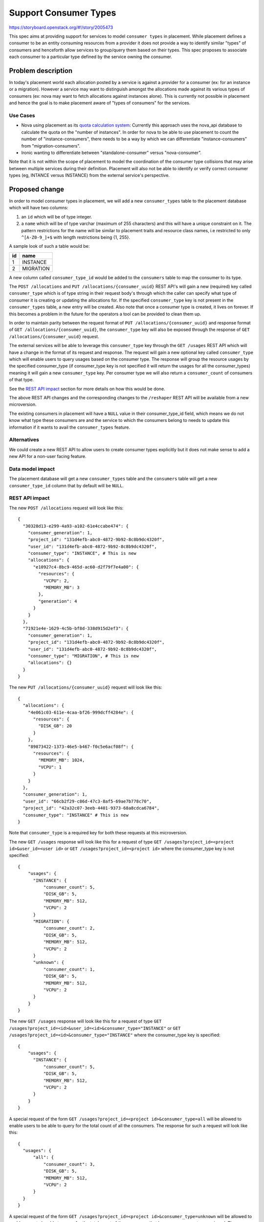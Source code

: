 ..
 This work is licensed under a Creative Commons Attribution 3.0 Unported
 License.

 http://creativecommons.org/licenses/by/3.0/legalcode

======================
Support Consumer Types
======================

https://storyboard.openstack.org/#!/story/2005473

This spec aims at providing support for services to model ``consumer types``
in placement. While placement defines a consumer to be an entity consuming
resources from a provider it does not provide a way to identify similar
"types" of consumers and henceforth allow services to group/query them based
on their types. This spec proposes to associate each consumer to a particular
type defined by the service owning the consumer.

Problem description
===================

In today's placement world each allocation posted by a service is against a
provider for a consumer (ex: for an instance or a migration). However a
service may want to distinguish amongst the allocations made against its
various types of consumers (ex: nova may want to fetch allocations against
instances alone). This is currently not possible in placement and hence the
goal is to make placement aware of "types of consumers" for the services.

Use Cases
---------

* Nova using placement as its `quota calculation system`_: Currently this
  approach uses the nova_api database to calculate the quota on the "number of
  instances". In order for nova to be able to use placement to count the number
  of "instance-consumers", there needs to be a way by which we can
  differentiate "instance-consumers" from "migration-consumers".

* Ironic wanting to differentiate between "standalone-consumer" versus
  "nova-consumer".

Note that it is not within the scope of placement to model the coordination of
the consumer type collisions that may arise between multiple services during
their definition. Placement will also not be able to identify or verify correct
consumer types (eg, INTANCE versus INSTANCE) from the external service's
perspective.

Proposed change
===============

In order to model consumer types in placement, we will add a new
``consumer_types`` table to the placement database which will have two columns:

#. an ``id`` which will be of type integer.
#. a ``name`` which will be of type varchar (maximum of 255 characters) and
   this will have a unique constraint on it. The pattern restrictions for the
   name will be similar to placement traits and resource class names, i.e
   restricted to only ``^[A-Z0-9_]+$`` with length restrictions being {1, 255}.

A sample look of such a table would be:

+--------+----------+
|   id   |   name   |
+========+==========+
|   1    | INSTANCE |
+--------+----------+
|   2    | MIGRATION|
+--------+----------+

A new column called ``consumer_type_id`` would be added to the ``consumers``
table to map the consumer to its type.

The ``POST /allocations`` and ``PUT /allocations/{consumer_uuid}`` REST API's
will gain a new (required) key called ``consumer_type`` which is of type string
in their request body's through which the caller can specify what type of
consumer it is creating or updating the allocations for. If the specified
``consumer_type`` key is not present in the ``consumer_types`` table, a new
entry will be created. Also note that once a consumer type is created, it
lives on forever. If this becomes a problem in the future for the operators
a tool can be provided to clean them up.

In order to maintain parity between the request format of
``PUT /allocations/{consumer_uuid}`` and response format of
``GET /allocations/{consumer_uuid}``, the ``consumer_type`` key will also be
exposed through the response of ``GET /allocations/{consumer_uuid}`` request.

The external services will be able to leverage this ``consumer_type`` key
through the ``GET /usages`` REST API which will have a change in the format
of its request and response. The request will gain a new optional key called
``consumer_type`` which will enable users to query usages based on the consumer
type. The response will group the resource usages by the specified
consumer_type (if consumer_type key is not specified it will return the usages
for all the consumer_types) meaning it will gain a new ``consumer_type`` key.
Per consumer type we will also return a ``consumer_count`` of consumers of that
type.

See the `REST API impact`_ section for more details on how this would be done.

The above REST API changes and the corresponding changes to the ``/reshaper``
REST API will be available from a new microversion.

The existing consumers in placement will have a ``NULL`` value in their
consumer_type_id field, which means we do not know what type these consumers
are and the service to which the consumers belong to needs to update this
information if it wants to avail the ``consumer_types`` feature.

Alternatives
------------

We could create a new REST API to allow users to create consumer types
explicitly but it does not make sense to add a new API for a non-user facing
feature.

Data model impact
-----------------

The placement database will get a new ``consumer_types`` table and the
``consumers`` table will get a new ``consumer_type_id`` column that by default
will be ``NULL``.

REST API impact
---------------

The new ``POST /allocations`` request will look like this::

  {
    "30328d13-e299-4a93-a102-61e4ccabe474": {
      "consumer_generation": 1,
      "project_id": "131d4efb-abc0-4872-9b92-8c8b9dc4320f",
      "user_id": "131d4efb-abc0-4872-9b92-8c8b9dc4320f",
      "consumer_type": "INSTANCE", # This is new
      "allocations": {
        "e10927c4-8bc9-465d-ac60-d2f79f7e4a00": {
          "resources": {
            "VCPU": 2,
            "MEMORY_MB": 3
          },
          "generation": 4
        }
      }
    },
    "71921e4e-1629-4c5b-bf8d-338d915d2ef3": {
      "consumer_generation": 1,
      "project_id": "131d4efb-abc0-4872-9b92-8c8b9dc4320f",
      "user_id": "131d4efb-abc0-4872-9b92-8c8b9dc4320f",
      "consumer_type": "MIGRATION", # This is new
      "allocations": {}
    }
  }

The new ``PUT /allocations/{consumer_uuid}`` request will look like this::

  {
    "allocations": {
      "4e061c03-611e-4caa-bf26-999dcff4284e": {
        "resources": {
          "DISK_GB": 20
        }
      },
      "89873422-1373-46e5-b467-f0c5e6acf08f": {
        "resources": {
          "MEMORY_MB": 1024,
          "VCPU": 1
        }
      }
    },
    "consumer_generation": 1,
    "user_id": "66cb2f29-c86d-47c3-8af5-69ae7b778c70",
    "project_id": "42a32c07-3eeb-4401-9373-68a8cdca6784",
    "consumer_type": "INSTANCE" # This is new
  }

Note that ``consumer_type`` is a required key for both these requests at
this microversion.

The new ``GET /usages`` response will look like this for a request of type
``GET /usages?project_id=<project id>&user_id=<user id>`` or
``GET /usages?project_id=<project id>`` where the consumer_type key is not
specified::

  {
      "usages": {
        "INSTANCE": {
            "consumer_count": 5,
            "DISK_GB": 5,
            "MEMORY_MB": 512,
            "VCPU": 2
        }
        "MIGRATION": {
            "consumer_count": 2,
            "DISK_GB": 5,
            "MEMORY_MB": 512,
            "VCPU": 2
        }
        "unknown": {
            "consumer_count": 1,
            "DISK_GB": 5,
            "MEMORY_MB": 512,
            "VCPU": 2
        }
      }
  }

The new ``GET /usages`` response will look like this for a request of type
``GET /usages?project_id=<id>&user_id=<id>&consumer_type="INSTANCE"``
or ``GET /usages?project_id=<id>&consumer_type="INSTANCE"`` where the
consumer_type key is specified::

  {
      "usages": {
        "INSTANCE": {
            "consumer_count": 5,
            "DISK_GB": 5,
            "MEMORY_MB": 512,
            "VCPU": 2
        }
      }
  }

A special request of the form
``GET /usages?project_id=<project id>&consumer_type=all`` will be allowed to
enable users to be able to query for the total count of all the consumers. The
response for such a request will look like this::

  {
    "usages": {
        "all": {
            "consumer_count": 3,
            "DISK_GB": 5,
            "MEMORY_MB": 512,
            "VCPU": 2
        }
    }
  }

A special request of the form
``GET /usages?project_id=<project id>&consumer_type=unknown`` will be allowed
to enable users to be able to query for the total count of the consumers that
have no consumer type assigned. The response for such a request will look like
this::

  {
    "usages": {
        "unknown": {
            "consumer_count": 3,
            "DISK_GB": 5,
            "MEMORY_MB": 512,
            "VCPU": 2
        }
    }
  }

Note that ``consumer_type`` is an optional key for the ``GET /usages`` request.

The above REST API changes and the corresponding changes to the ``/reshaper``
REST API will be available from a new microversion.

Security impact
---------------

None.

Notifications impact
--------------------

N/A

Other end user impact
---------------------

The external services using this feature like nova should take the
responsibility of updating the consumer type of existing consumers
from ``NULL`` to the actual type through the
``PUT /allocations/{consumer_uuid}`` REST API.

Performance Impact
------------------

None.

Other deployer impact
---------------------

None.

Developer impact
----------------

None.

Upgrade impact
--------------

The ``placement-manage db sync`` command has to be run by the operators in
order to upgrade the database schema to accommodate the new changes.

Implementation
==============

Assignee(s)
-----------

Primary assignee:
  <melwitt>

Other contributors:
  <tssurya>
  <cdent>

Work Items
----------

* Add the new ``consumer_types`` table and create a new ``consumer_type_id``
  column in the ``consumers`` table with a foreign key constraint to the ``id``
  column of the ``consumer_types`` table.
* Make the REST API changes in a new microversion for:

   * ``POST /allocations``,
   * ``PUT /allocations/{consumer_uuid}``,
   * ``GET /allocations/{consumer_uuid}``,
   * ``GET /usages`` and
   * ``/reshaper``

Dependencies
============

None.


Testing
=======

Unit and functional tests to validate the feature will be added.


Documentation Impact
====================

The placement API reference will be updated to reflect the new changes.

References
==========

.. _quota calculation system: https://review.opendev.org/#/q/topic:bp/count-quota-usage-from-placement


History
=======

.. list-table:: Revisions
   :header-rows: 1

   * - Release Name
     - Description
   * - Train
     - Introduced
   * - Xena
     - Reproposed
